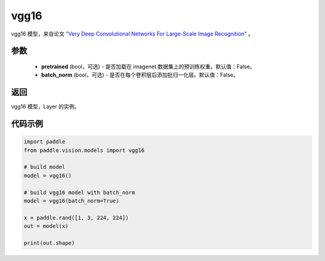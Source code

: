 .. _cn_api_paddle_vision_models_vgg16:

vgg16
-------------------------------

.. py:function:: paddle.vision.models.vgg16(pretrained=False, batch_norm=False, **kwargs)


vgg16 模型，来自论文 `"Very Deep Convolutional Networks For Large-Scale Image Recognition" <https://arxiv.org/pdf/1409.1556.pdf>`_ 。

参数
:::::::::
  - **pretrained** (bool，可选) - 是否加载在 imagenet 数据集上的预训练权重。默认值：False。
  - **batch_norm** (bool，可选) - 是否在每个卷积层后添加批归一化层。默认值：False。

返回
:::::::::
vgg16 模型，Layer 的实例。

代码示例
:::::::::

.. code-block:: python

    import paddle
    from paddle.vision.models import vgg16

    # build model
    model = vgg16()

    # build vgg16 model with batch_norm
    model = vgg16(batch_norm=True)

    x = paddle.rand([1, 3, 224, 224])
    out = model(x)

    print(out.shape)
